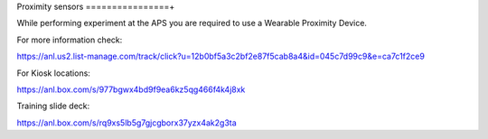 Proximity sensors
================+

While performing experiment at the APS you are required to use a Wearable Proximity Device.


.. image:: ../img/proximity_sensor.png 
   :width: 140px
   :align: center
   :alt: tomo_user

For more information check:

https://anl.us2.list-manage.com/track/click?u=12b0bf5a3c2bf2e87f5cab8a4&id=045c7d99c9&e=ca7c1f2ce9

For Kiosk locations:

https://anl.box.com/s/977bgwx4bd9f9ea6kz5qg466f4k4j8xk

Training slide deck:

https://anl.box.com/s/rq9xs5lb5g7gjcgborx37yzx4ak2g3ta

